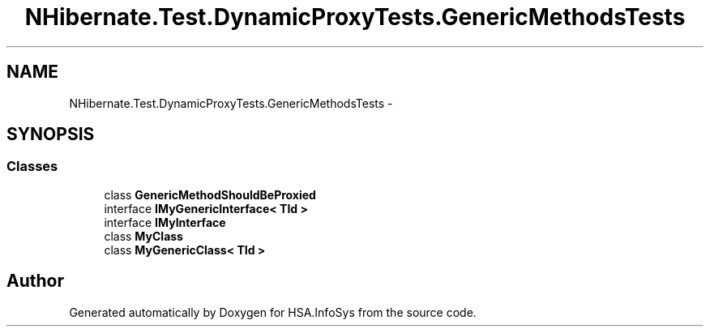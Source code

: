 .TH "NHibernate.Test.DynamicProxyTests.GenericMethodsTests" 3 "Fri Jul 5 2013" "Version 1.0" "HSA.InfoSys" \" -*- nroff -*-
.ad l
.nh
.SH NAME
NHibernate.Test.DynamicProxyTests.GenericMethodsTests \- 
.SH SYNOPSIS
.br
.PP
.SS "Classes"

.in +1c
.ti -1c
.RI "class \fBGenericMethodShouldBeProxied\fP"
.br
.ti -1c
.RI "interface \fBIMyGenericInterface< TId >\fP"
.br
.ti -1c
.RI "interface \fBIMyInterface\fP"
.br
.ti -1c
.RI "class \fBMyClass\fP"
.br
.ti -1c
.RI "class \fBMyGenericClass< TId >\fP"
.br
.in -1c
.SH "Author"
.PP 
Generated automatically by Doxygen for HSA\&.InfoSys from the source code\&.
